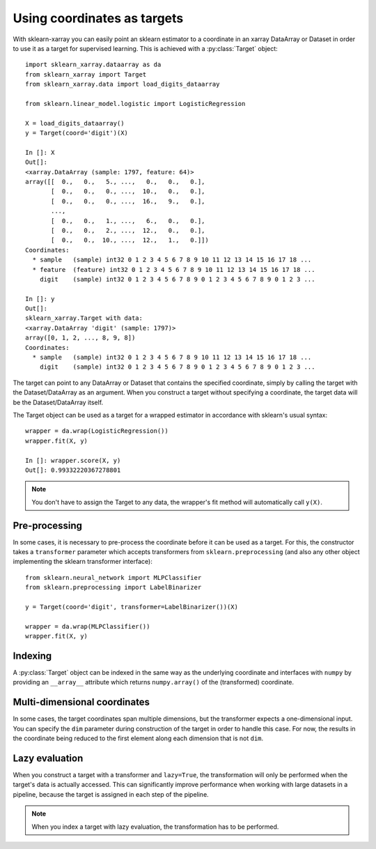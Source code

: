 Using coordinates as targets
============================

.. py:currentmodule:: sklearn_xarray.target

With sklearn-xarray you can easily point an sklearn estimator to a
coordinate in an xarray DataArray or Dataset in order to use it as a target
for supervised learning. This is achieved with a :py:class:`Target` object::

    import sklearn_xarray.dataarray as da
    from sklearn_xarray import Target
    from sklearn_xarray.data import load_digits_dataarray

    from sklearn.linear_model.logistic import LogisticRegression

    X = load_digits_dataarray()
    y = Target(coord='digit')(X)

    In []: X
    Out[]:
    <xarray.DataArray (sample: 1797, feature: 64)>
    array([[  0.,   0.,   5., ...,   0.,   0.,   0.],
           [  0.,   0.,   0., ...,  10.,   0.,   0.],
           [  0.,   0.,   0., ...,  16.,   9.,   0.],
           ...,
           [  0.,   0.,   1., ...,   6.,   0.,   0.],
           [  0.,   0.,   2., ...,  12.,   0.,   0.],
           [  0.,   0.,  10., ...,  12.,   1.,   0.]])
    Coordinates:
      * sample   (sample) int32 0 1 2 3 4 5 6 7 8 9 10 11 12 13 14 15 16 17 18 ...
      * feature  (feature) int32 0 1 2 3 4 5 6 7 8 9 10 11 12 13 14 15 16 17 18 ...
        digit    (sample) int32 0 1 2 3 4 5 6 7 8 9 0 1 2 3 4 5 6 7 8 9 0 1 2 3 ...

    In []: y
    Out[]:
    sklearn_xarray.Target with data:
    <xarray.DataArray 'digit' (sample: 1797)>
    array([0, 1, 2, ..., 8, 9, 8])
    Coordinates:
      * sample   (sample) int32 0 1 2 3 4 5 6 7 8 9 10 11 12 13 14 15 16 17 18 ...
        digit    (sample) int32 0 1 2 3 4 5 6 7 8 9 0 1 2 3 4 5 6 7 8 9 0 1 2 3 ...


The target can point to any DataArray or Dataset that contains the specified
coordinate, simply by calling the target with the Dataset/DataArray as an
argument. When you construct a target without specifying a coordinate, the
target data will be the Dataset/DataArray itself.

The Target object can be used as a target for a wrapped estimator in accordance
with sklearn's usual syntax::

    wrapper = da.wrap(LogisticRegression())
    wrapper.fit(X, y)

    In []: wrapper.score(X, y)
    Out[]: 0.99332220367278801

.. note::
    You don't have to assign the Target to any data, the wrapper's fit method
    will automatically call ``y(X)``.

Pre-processing
--------------

In some cases, it is necessary to pre-process the coordinate before it can be
used as a target. For this, the constructor takes a ``transformer`` parameter
which accepts transformers from ``sklearn.preprocessing`` (and also any other
object implementing the sklearn transformer interface)::

    from sklearn.neural_network import MLPClassifier
    from sklearn.preprocessing import LabelBinarizer

    y = Target(coord='digit', transformer=LabelBinarizer())(X)

    wrapper = da.wrap(MLPClassifier())
    wrapper.fit(X, y)


Indexing
--------

A :py:class:`Target` object can be indexed in the same way as the underlying
coordinate and interfaces with ``numpy`` by providing an ``__array__``
attribute which returns ``numpy.array()`` of the (transformed) coordinate.


Multi-dimensional coordinates
-----------------------------

In some cases, the target coordinates span multiple dimensions, but the
transformer expects a one-dimensional input. You can specify the ``dim``
parameter during construction of the target in order to handle this case. For
now, the results in the coordinate being reduced to the first element along
each dimension that is not ``dim``.


Lazy evaluation
---------------

When you construct a target with a transformer and ``lazy=True``, the
transformation will only be performed when the target's data is actually
accessed. This can significantly improve performance when working with large
datasets in a pipeline, because the target is assigned in each step of the
pipeline.

.. note::
    When you index a target with lazy evaluation, the transformation has to be
    performed.

.. todo:: ``get_transformed_shape``